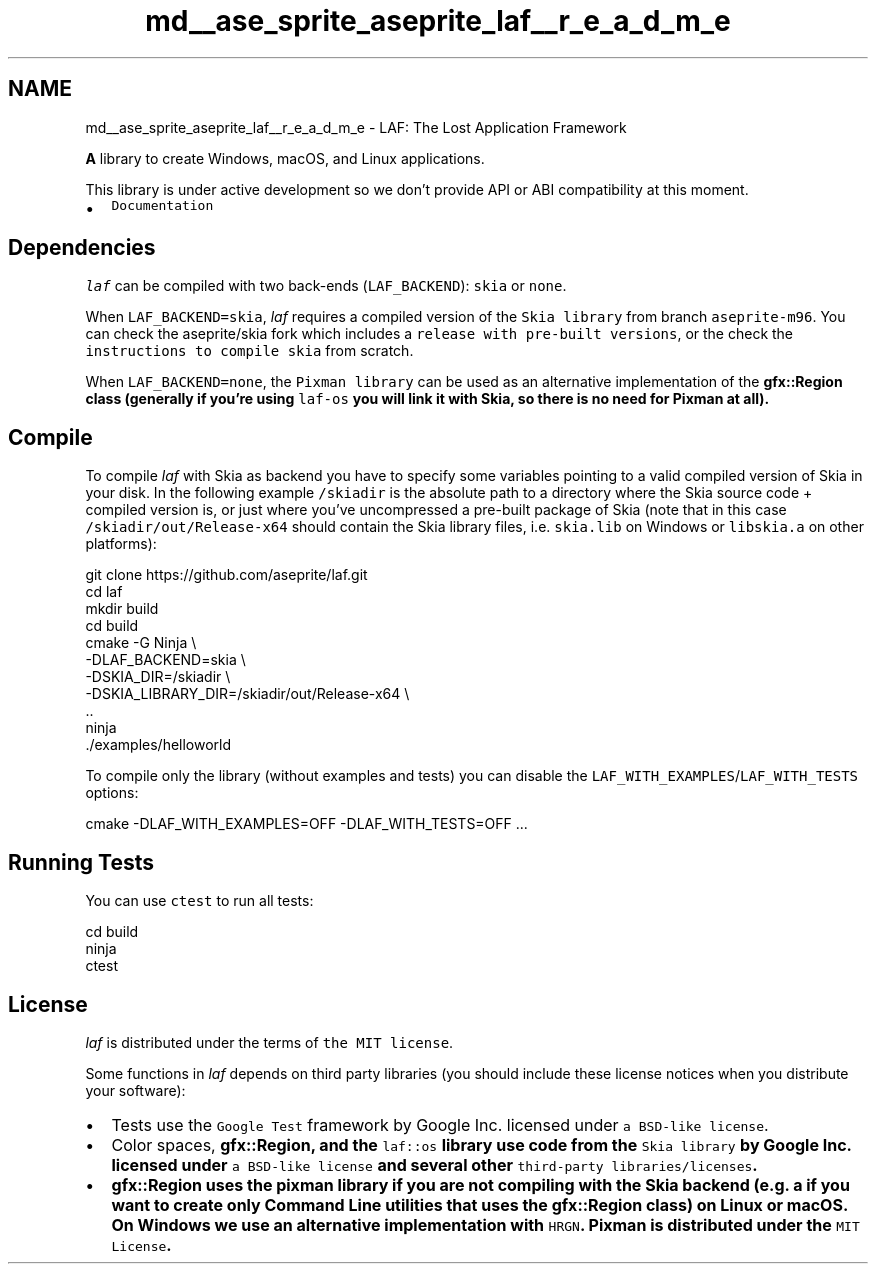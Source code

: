 .TH "md__ase_sprite_aseprite_laf__r_e_a_d_m_e" 3 "Wed Feb 1 2023" "Version Version 0.0" "My Project" \" -*- nroff -*-
.ad l
.nh
.SH NAME
md__ase_sprite_aseprite_laf__r_e_a_d_m_e \- LAF: The Lost Application Framework 
.PP
\fC\fP \fC\fP
.PP
\fBA\fP library to create Windows, macOS, and Linux applications\&.
.PP
This library is under active development so we don't provide API or ABI compatibility at this moment\&.
.PP
.IP "\(bu" 2
\fCDocumentation\fP
.PP
.SH "Dependencies"
.PP
\fIlaf\fP can be compiled with two back-ends (\fCLAF_BACKEND\fP): \fCskia\fP or \fCnone\fP\&.
.PP
When \fCLAF_BACKEND=skia\fP, \fIlaf\fP requires a compiled version of the \fCSkia library\fP from branch \fCaseprite-m96\fP\&. You can check the aseprite/skia fork which includes a \fCrelease with pre-built versions\fP, or the check the \fCinstructions to compile skia\fP from scratch\&.
.PP
When \fCLAF_BACKEND=none\fP, the \fCPixman library\fP can be used as an alternative implementation of the \fC\fBgfx::Region\fP\fP class (generally if you're using \fClaf-os\fP you will link it with Skia, so there is no need for Pixman at all)\&.
.SH "Compile"
.PP
To compile \fIlaf\fP with Skia as backend you have to specify some variables pointing to a valid compiled version of Skia in your disk\&. In the following example \fC/skiadir\fP is the absolute path to a directory where the Skia source code + compiled version is, or just where you've uncompressed a pre-built package of Skia (note that in this case \fC/skiadir/out/Release-x64\fP should contain the Skia library files, i\&.e\&. \fCskia\&.lib\fP on Windows or \fClibskia\&.a\fP on other platforms):
.PP
.PP
.nf
git clone https://github\&.com/aseprite/laf\&.git
cd laf
mkdir build
cd build
cmake \-G Ninja \\
  \-DLAF_BACKEND=skia \\
  \-DSKIA_DIR=/skiadir \\
  \-DSKIA_LIBRARY_DIR=/skiadir/out/Release\-x64 \\
  \&.\&.
ninja
\&./examples/helloworld
.fi
.PP
.PP
To compile only the library (without examples and tests) you can disable the \fCLAF_WITH_EXAMPLES\fP/\fCLAF_WITH_TESTS\fP options:
.PP
.PP
.nf
cmake \-DLAF_WITH_EXAMPLES=OFF \-DLAF_WITH_TESTS=OFF \&.\&.\&.
.fi
.PP
.SH "Running Tests"
.PP
You can use \fCctest\fP to run all tests:
.PP
.PP
.nf
cd build
ninja
ctest
.fi
.PP
.SH "License"
.PP
\fIlaf\fP is distributed under the terms of \fCthe MIT license\fP\&.
.PP
Some functions in \fIlaf\fP depends on third party libraries (you should include these license notices when you distribute your software):
.PP
.IP "\(bu" 2
Tests use the \fCGoogle Test\fP framework by Google Inc\&. licensed under \fCa BSD-like license\fP\&.
.IP "\(bu" 2
Color spaces, \fC\fBgfx::Region\fP\fP, and the \fClaf::os\fP library use code from the \fCSkia library\fP by Google Inc\&. licensed under \fCa BSD-like license\fP and several other \fCthird-party libraries/licenses\fP\&.
.IP "\(bu" 2
\fC\fBgfx::Region\fP\fP uses the pixman library if you are not compiling with the Skia backend (e\&.g\&. a if you want to create only Command Line utilities that uses the \fC\fBgfx::Region\fP\fP class) on Linux or macOS\&. On Windows we use an alternative implementation with \fCHRGN\fP\&. Pixman is distributed under the \fCMIT License\fP\&. 
.PP

